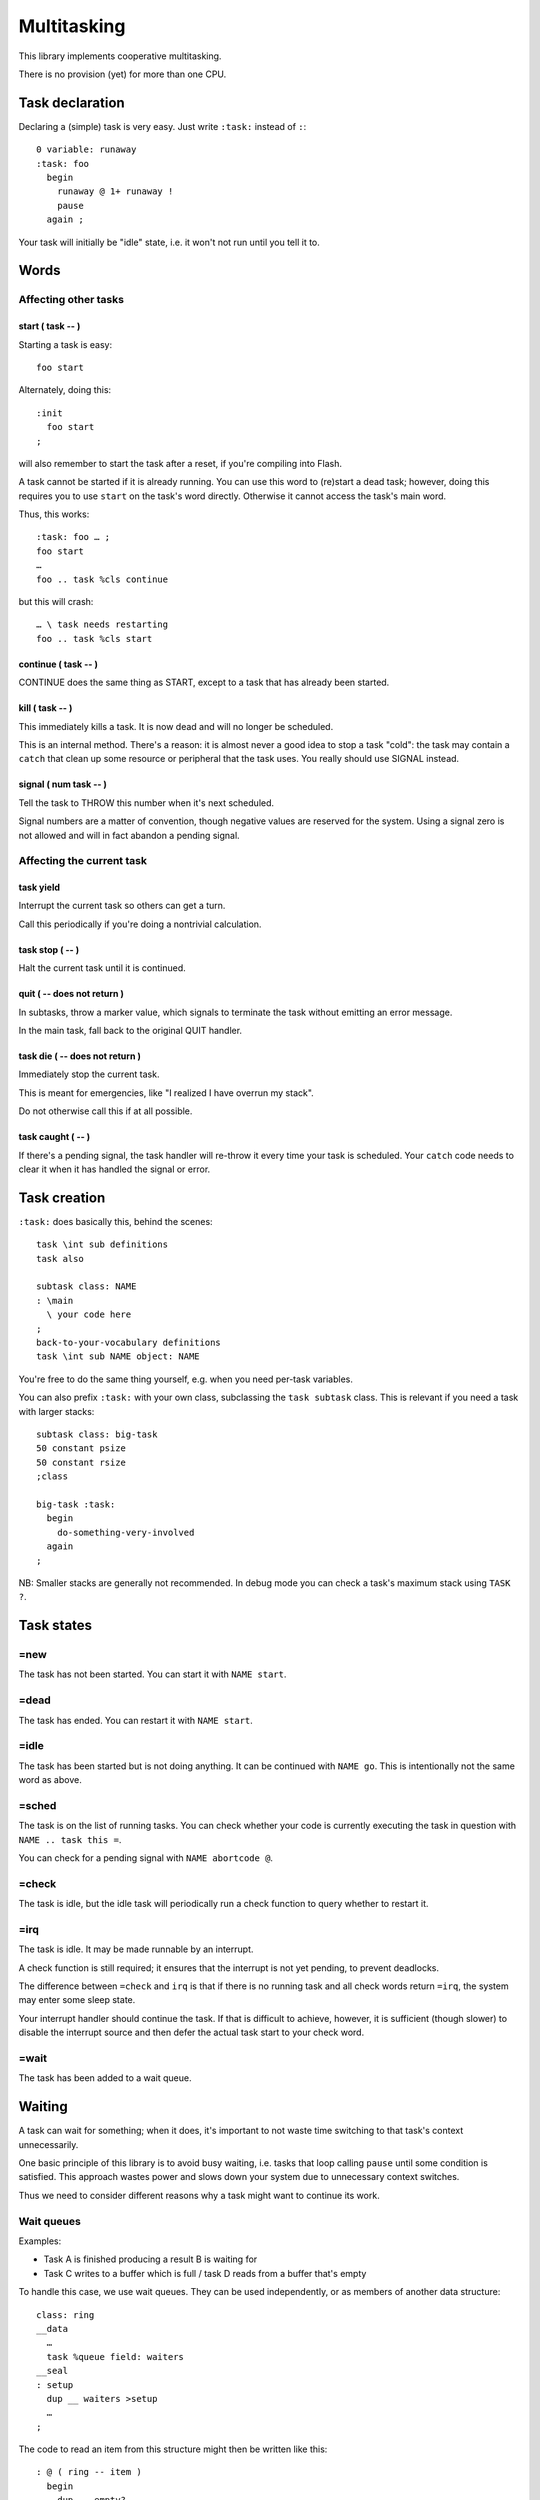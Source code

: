 ============
Multitasking
============

This library implements cooperative multitasking.

There is no provision (yet) for more than one CPU.

++++++++++++++++
Task declaration
++++++++++++++++

Declaring a (simple) task is very easy.
Just write ``:task:`` instead of ``:``::

    0 variable: runaway
    :task: foo
      begin
        runaway @ 1+ runaway !
        pause
      again ;

Your task will initially be "idle" state, i.e. it won't not run until
you tell it to.

+++++
Words
+++++

Affecting other tasks
=====================

start ( task -- )
+++++++++++++++++

Starting a task is easy::

    foo start

Alternately, doing this::

    :init
      foo start
    ;

will also remember to start the task after a reset, if you're compiling
into Flash.

A task cannot be started if it is already running. You can use this word to
(re)start a dead task; however, doing this requires you to use ``start`` on
the task's word directly. Otherwise it cannot access the task's main word.

Thus, this works::

    :task: foo … ;
    foo start
    …
    foo .. task %cls continue

but this will crash::

    … \ task needs restarting
    foo .. task %cls start


continue ( task -- )
++++++++++++++++++++

CONTINUE does the same thing as START, except to a task that has already
been started.

\kill ( task -- )
+++++++++++++++++

This immediately kills a task. It is now dead and will no longer be scheduled.

This is an internal method. There's a reason: it is almost never a good idea to
stop a task "cold": the task may contain a ``catch`` that clean up some
resource or peripheral that the task uses. You really should use SIGNAL
instead.

signal ( num task -- )
++++++++++++++++++++++

Tell the task to THROW this number when it's next scheduled.

Signal numbers are a matter of convention, though negative values are
reserved for the system. Using a signal zero is not allowed and will in
fact abandon a pending signal.

Affecting the current task
==========================

task yield
++++++++++

Interrupt the current task so others can get a turn.

Call this periodically if you're doing a nontrivial calculation.

task stop ( -- )
++++++++++++++++

Halt the current task until it is continued.

quit ( -- does not return )
+++++++++++++++++++++++++++

In subtasks, throw a marker value, which signals to terminate the task
without emitting an error message.

In the main task, fall back to the original QUIT handler.

task \die ( -- does not return )
++++++++++++++++++++++++++++++++

Immediately stop the current task.

This is meant for emergencies, like "I realized I have overrun my stack".

Do not otherwise call this if at all possible.

task caught ( -- )
++++++++++++++++++

If there's a pending signal, the task handler will re-throw it every time
your task is scheduled. Your ``catch`` code needs to clear it when it has
handled the signal or error.

+++++++++++++
Task creation
+++++++++++++

``:task:`` does basically this, behind the scenes::

    task \int sub definitions
    task also

    subtask class: NAME
    : \main 
      \ your code here
    ;
    back-to-your-vocabulary definitions
    task \int sub NAME object: NAME

You're free to do the same thing yourself, e.g. when you need per-task variables.

You can also prefix ``:task:`` with your own class, subclassing the ``task
subtask`` class. This is relevant if you need a task with larger stacks::

    subtask class: big-task
    50 constant psize
    50 constant rsize
    ;class

    big-task :task: 
      begin
        do-something-very-involved
      again
    ;

NB: Smaller stacks are generally not recommended. In debug mode you can
check a task's maximum stack using ``TASK ?``.


+++++++++++
Task states
+++++++++++

=new
====

The task has not been started. You can start it with ``NAME start``.

=dead
=====

The task has ended. You can restart it with ``NAME start``.

=idle
=====

The task has been started but is not doing anything. It can be continued
with ``NAME go``. This is intentionally not the same word as above.

=sched
======

The task is on the list of running tasks. You can check whether your code
is currently executing the task in question with ``NAME .. task this =``.

You can check for a pending signal with ``NAME abortcode @``.

=check
======

The task is idle, but the idle task will periodically run a check function
to query whether to restart it.

=irq
====

The task is idle. It may be made runnable by an interrupt.

A check function is still required; it ensures that the interrupt is not
yet pending, to prevent deadlocks.

The difference between ``=check`` and ``irq`` is that if there is no
running task and all check words return ``=irq``, the system may enter
some sleep state.

Your interrupt handler should continue the task. If that is difficult to
achieve, however, it is sufficient (though slower) to disable the interrupt
source and then defer the actual task start to your check word.

=wait
=====

The task has been added to a wait queue.

+++++++
Waiting
+++++++

A task can wait for something; when it does, it's important to not waste
time switching to that task's context unnecessarily.

One basic principle of this library is to avoid busy waiting, i.e.
tasks that loop calling ``pause`` until some condition is satisfied.
This approach wastes power and slows down your system due to unnecessary
context switches.

Thus we need to consider different reasons why a task might want to
continue its work.

Wait queues
===========

Examples:

* Task A is finished producing a result B is waiting for

* Task C writes to a buffer which is full / task D reads from a buffer
  that's empty

To handle this case, we use wait queues. They can be used independently, or
as members of another data structure::

    class: ring
    __data
      …
      task %queue field: waiters
    __seal
    : setup
      dup __ waiters >setup
      …
    ;

The code to read an item from this structure might then be written like this::

    : @ ( ring -- item )
      begin
        dup __ empty?
      while
        dup __ waiters wait
      repeat
      \ now get the actual data
    ;

while writing to it might look somewhat like this::

    : ! ( item ring -- )
      \ write the actual data
      ( ring ) 
      __ one \ wake up one reader
    ;

You always need to loop on the condition because it could be false again by
the time the scheduler gets around to your task.

You might need to do the same thing in reverse for the "buffer full"
condition.

Words
+++++

one ( queue -- )
----------------

Wake up one task from the queue, if there is one.

Currently this is the first task, but you should not depend on that.

all ( queue -- )
----------------

Wake up all tasks from the queue, emptying it.

This basically calls ``pop`` until the queue is empty. New tasks arriving
during execution of this word, perhaps due to an interrupt, are also
(re)started.

wait ( queue -- )
-----------------

Insert the current task into the queue.

add ( task queue -- )
---------------------

Insert some other task into the queue.

each ( xt queue -- flag )
-------------------------

Call XT with each member of the task queue in turn, until it returns a 
non-zero value (return that) or the list is exhausted (return zero).

XT sees the task's address on the stack.

See the `linked-list documentation </doc/linked-list.rst>`_ for a more
detailed explanation.

External signals, no interrupt
==============================

This situation looks like busy waiting. However, it uses a separate check
function to monitor the signal which doesn't require a separate task switch.

To do this, you register a check word. That word is periodically run by the
idle task and will re-enable your task when it is ready.

A simple example::

    : xkey? drop key? ;
    :task: echo
      begin
        0 task wait: xkey?
        key emit
      again

    :init
      echo start
    ;

The check word must consume the argument (zero, in this example) and return
a flag whether to schedule the task.

Check functions must be short and to the point. They must never call
``throw`` and cannot themselves wait for anything. However, we pass the
address of "their" task to them, thus they may change its state
themselves if necessary::

    task also
    : deadpoll ( task arg -- task flag )
      drop
      42  over %cls signal
      0
    ;

This is helpful e.g. when the check function reads a status register. it
can decide whether to proceed or abort its task based on the register's
error flags.

Whenever a check function is active, the system will not be allowed to
sleep. If possible, you should register an IRQ function instead.


Words
+++++

wait: ( arg "name" )
--------------------

Sleep until calling the named word (with the argument on the stack) results
in non-zero.

The signature of the word NAME must be ``( taskptr arg -- taskptr flag )``.

NAME is called with interrupts enabled.

(wait) ( arg xt )
-----------------

As ``wait:``, but expects the word's execution token on the stack instead
of searching for it.


External signals, interrupts
============================

This is the ideal situation for handling external signals because the
system is able to halt the processor if no other work is going on.

Interrupt handling is a multi-step process. It somewhat differs depending
on whether the CPU has level- or edge-triggered interrupts.

Level-triggered means, basically, that if you interrupt handler doesn't
disable the interrupt somehow it will be called again immediately
thereafter. If your handler doesn't disable the interrupt, your system will
become unresponsive.

Edge-triggered interrupts, on the other hand, only fire once. If your
handler doesn't disable the interrupt, your system will not recognize it
again and will become unresponsive, albeit only with respect to this
particular event instead of in general.

Interrupt handling
++++++++++++++++++

First, install an interrupt handler. Consult your CPU manual on which
interrupt to use, set the corresponding ``irq-*`` variable to your handler,
then set up your hardware to produce interrupts.

Second, write a check word. This is particularly important for
edge-triggered interrupts, even more so when they may have multiple
sources.

Interrupt check words are called with interrupts disabled. Their job is
to ensure that no interrupt is missed (the interrupt handler is not called)
and your task continues (the interrupt handler executed already).

Then, your task should enable the device's interrupt and wait.

Interrupt handling is fraught with race conditions.
Consider this situation:

* You install an interrupt handler.

* You enable the interrupt.

* The condition is met instantly, the handler runs. It does whatever needs
  doing and disables your interrupt.

* Your main code tells the system to wait for the interrupt. As that already
  happened, your code is not scheduled.

We mitigate this by teaching the check word to also return ``true`` if the
interrupt already happened.

Words
+++++

irq: ( arg "name" -- flag)
--------------------------

Sleep until calling the named word (with the argument on the stack) returns
a non-zero.

The signature of the word NAME must be ``( taskptr arg -- taskptr flag )``.

NAME is called with interrupts disabled.


(irq) ( arg xt )
-----------------

As ``irq:``, but expects the word's execution token on the stack instead
of searching for it.


++++++++++++++++++
Differences to F83
++++++++++++++++++

F83 has a ``task:`` word that establishes a memory range for stacks plus
user area, and an inline ``activate`` that returns from within a word but
starts a task for running the rest of it.

That's a sub-optimal idea for a couple of reasons.

* the return stack size is fixed, which wastes memory.

* jumping out of a possibly-complex word is dangerous.

* why would you want different words to refer to a task vs. the way you
  start it?

* structured per-task storage would be nice.

* what happens when your word aborts, or runs off the end? Answer: Your
  program crashes. Forcing every task's main word to handle that by itself
  ends up being buggy and wastes memory.

* you want to introspect which tasks are doing what.
